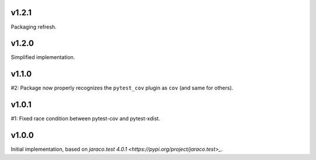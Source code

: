 v1.2.1
======

Packaging refresh.

v1.2.0
======

Simplified implementation.

v1.1.0
======

#2: Package now properly recognizes the ``pytest_cov`` plugin
as ``cov`` (and same for others).

v1.0.1
======

#1: Fixed race condition between pytest-cov and pytest-xdist.

v1.0.0
======

Initial implementation, based on
`jaraco.test 4.0.1 <https://pypi.org/project/jaraco.test>_`.
